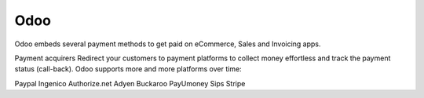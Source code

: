 ======================
Odoo
======================

Odoo embeds several payment methods to get paid on eCommerce, Sales and Invoicing apps.

Payment acquirers
Redirect your customers to payment platforms to collect money effortless and track the payment status (call-back). Odoo supports more and more platforms over time:

Paypal
Ingenico
Authorize.net
Adyen
Buckaroo
PayUmoney
Sips
Stripe




